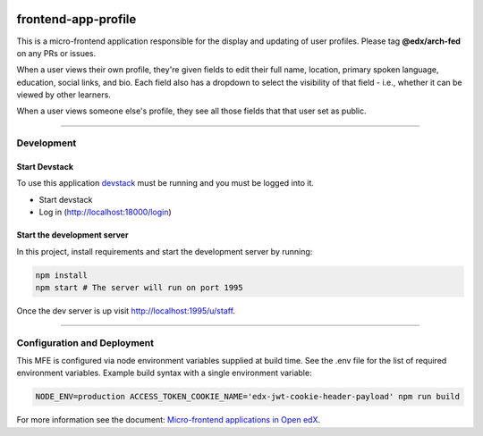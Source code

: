 |Build Status| |Codecov| |license|

frontend-app-profile
====================

This is a micro-frontend application responsible for the display and updating of user profiles. Please tag **@edx/arch-fed** on any PRs or issues.

When a user views their own profile, they're given fields to edit their full name, location, primary spoken language, education, social links, and bio.  Each field also has a dropdown to select the visibility of that field - i.e., whether it can be viewed by other learners.

When a user views someone else's profile, they see all those fields that that user set as public.

----------

Development
-----------

Start Devstack
^^^^^^^^^^^^^^

To use this application `devstack <https://github.com/edx/devstack>`__ must be running and you must be logged into it.

-  Start devstack
-  Log in (http://localhost:18000/login)

Start the development server
^^^^^^^^^^^^^^^^^^^^^^^^^^^^

In this project, install requirements and start the development server by running:

.. code:: bash

   npm install
   npm start # The server will run on port 1995

Once the dev server is up visit http://localhost:1995/u/staff.

----------

Configuration and Deployment
----------------------------

This MFE is configured via node environment variables supplied at build time. See the .env file for the list of required environment variables. Example build syntax with a single environment variable:

.. code:: bash

   NODE_ENV=production ACCESS_TOKEN_COOKIE_NAME='edx-jwt-cookie-header-payload' npm run build


For more information see the document: `Micro-frontend applications in Open
edX <https://edx.readthedocs.io/projects/edx-developer-docs/en/latest/micro-frontends-in-open-edx.html>`__.

.. |Build Status| image:: https://api.travis-ci.org/edx/frontend-app-profile.svg?branch=master
   :target: https://travis-ci.org/edx/frontend-app-profile
.. |Codecov| image:: https://img.shields.io/codecov/c/github/edx/frontend-app-profile
   :target: https://codecov.io/gh/edx/frontend-app-profile
.. |license| image:: https://img.shields.io/npm/l/@edx/frontend-app-profile.svg
   :target: @edx/frontend-app-profile
